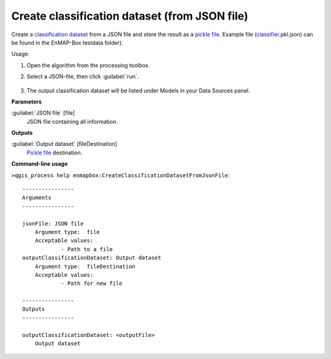 
..
  ## AUTOGENERATED TITLE START

.. _Create classification dataset (from JSON file):

**********************************************
Create classification dataset (from JSON file)
**********************************************

..
  ## AUTOGENERATED TITLE END


..
  ## AUTOGENERATED DESCRIPTION START

Create a `classification <https://enmap-box.readthedocs.io/en/latest/general/glossary.html#term-classification>`_ `dataset <https://enmap-box.readthedocs.io/en/latest/general/glossary.html#term-dataset>`_ from a JSON file and store the result as a `pickle file <https://enmap-box.readthedocs.io/en/latest/general/glossary.html#term-pickle-file>`_. 
Example file \(`classifier <https://enmap-box.readthedocs.io/en/latest/general/glossary.html#term-classifier>`_.pkl.json\) can be found in the EnMAP-Box testdata folder\).


..
  ## AUTOGENERATED DESCRIPTION END


Usage:

1. Open the algorithm from the processing toolbox.

2. Select a JSON-file, then click :guilabel:`run`.

    .. figure:: ../../processing_algorithms_includes/dataset_creation/img/classjson.png
       :align: center

3. The output classification dataset will be listed under Models in your Data Sources panel.


..
  ## AUTOGENERATED PARAMETERS START

**Parameters**


:guilabel:`JSON file` [file]
    JSON file containing all information.


**Outputs**


:guilabel:`Output dataset` [fileDestination]
    `Pickle file <https://enmap-box.readthedocs.io/en/latest/general/glossary.html#term-pickle-file>`_ destination.

..
  ## AUTOGENERATED PARAMETERS END

..
  ## AUTOGENERATED COMMAND USAGE START

**Command-line usage**

``>qgis_process help enmapbox:CreateClassificationDatasetFromJsonFile``::

    ----------------
    Arguments
    ----------------
    
    jsonFile: JSON file
    	Argument type:	file
    	Acceptable values:
    		- Path to a file
    outputClassificationDataset: Output dataset
    	Argument type:	fileDestination
    	Acceptable values:
    		- Path for new file
    
    ----------------
    Outputs
    ----------------
    
    outputClassificationDataset: <outputFile>
    	Output dataset
    
    


..
  ## AUTOGENERATED COMMAND USAGE END
